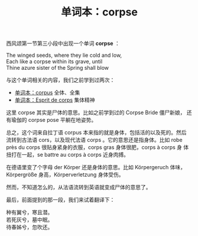 #+LAYOUT: post
#+TITLE: 单词本：corpse
#+TAGS: English
#+CATEGORIES: language

西风颂第一节第三小段中出现一个单词 *corpse* ：

#+begin_verse
The winged seeds, where they lie cold and low,
Each like a corpse within its grave, until
Thine azure sister of the Spring shall blow
#+end_verse

与这个单词相关的内容，我们之前学到过两次：
- [[./2023-10-28-corpus][单词本：corpus]] 全体、全集
- [[./2021-03-12-francais-esprit-de-corps][单词本：Esprit de corps]] 集体精神

这里 corpse 其实是尸体的意思。比如之前学到过的 Corpse Bride 僵尸新娘，
还有瑜伽的 corpse pose 平躺在地姿势。

总之，这个词来自拉丁语 corpus 本来指的就是身体，包括活的以及死的。然后
流转到古法语 cors，以及现代法语 corps 。它的意思还是指身体。比如 robe
près du corps 很贴身紧身的衣服，corps gras 身体很肥，corps à corps 身
体扭打在一起，se battre au corps à corps 近身肉搏。

在德语里变了个字母 der Körper 还是身体的意思。比如 Körpergeruch 体味，
Körpergröße 身高，Körperverletzung 身体受伤。

然而，不知道怎么的，从法语流转到英语就变成尸体的意思了。

最后，前面提到的那一段，我们来试着翻译下：

#+begin_verse
种有翼兮，寒且潜。
若死灰兮，墓中眠。
待春姊兮，忽吹还。
#+end_verse
